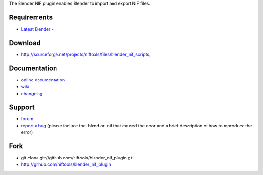 The Blender NIF plugin enables Blender to import and export NIF files.

Requirements
------------

* `Latest Blender - <http://www.blender.org/download/get-blender/>`_

Download
--------

* http://sourceforge.net/projects/niftools/files/blender_nif_scripts/

Documentation
-------------

* `online documentation <http://niftools.sourceforge.net/docs/blender_nif_plugin>`_
* `wiki <http://niftools.sourceforge.net/wiki/Blender>`_
* `changelog <http://niftools.sourceforge.net/doc/blender_nif_plugin/additional/changes.html>`_

Support
-------

* `forum <http://niftools.sourceforge.net/forum>`_
* `report a bug <http://sourceforge.net/tracker/?group_id=149157>`_
  (please include the .blend or .nif that caused the error and a brief description
  of how to reproduce the error)

Fork
----

* git clone git://github.com/niftools/blender_nif_plugin.git
* http://github.com/niftools/blender_nif_plugin

